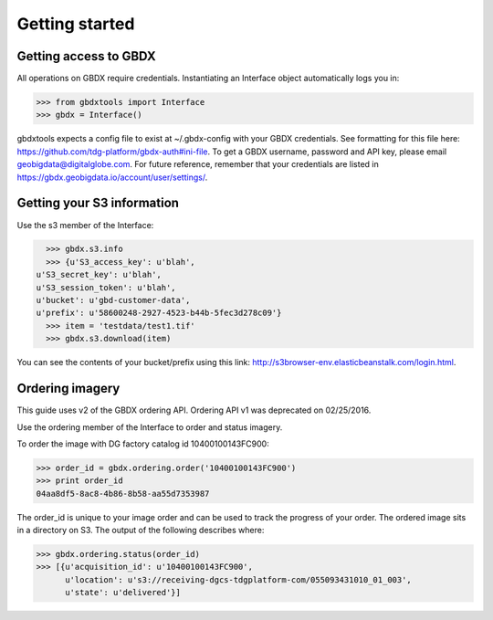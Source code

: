 Getting started
===============

Getting access to GBDX
-----------------------

All operations on GBDX require credentials. Instantiating an Interface object automatically logs you in:

.. code-block:: pycon

   >>> from gbdxtools import Interface
   >>> gbdx = Interface()

gbdxtools expects a config file to exist at ~/.gbdx-config with your GBDX credentials.  
See formatting for this file here:  https://github.com/tdg-platform/gbdx-auth#ini-file.
To get a GBDX username, password and API key, please email geobigdata@digitalglobe.com. 
For future reference, remember that your credentials are listed in https://gbdx.geobigdata.io/account/user/settings/.


Getting your S3 information
---------------------------

Use the s3 member of the Interface:

.. code-block:: pycon

   >>> gbdx.s3.info
   >>> {u'S3_access_key': u'blah',
 u'S3_secret_key': u'blah',
 u'S3_session_token': u'blah',
 u'bucket': u'gbd-customer-data',
 u'prefix': u'58600248-2927-4523-b44b-5fec3d278c09'}
   >>> item = 'testdata/test1.tif'
   >>> gbdx.s3.download(item)

You can see the contents of your bucket/prefix using this link: http://s3browser-env.elasticbeanstalk.com/login.html.


Ordering imagery
----------------

This guide uses v2 of the GBDX ordering API. Ordering API v1 was deprecated on 02/25/2016. 

Use the ordering member of the Interface to order and status imagery.

To order the image with DG factory catalog id 10400100143FC900:

.. code-block:: pycon

   >>> order_id = gbdx.ordering.order('10400100143FC900')
   >>> print order_id
   04aa8df5-8ac8-4b86-8b58-aa55d7353987

The order_id is unique to your image order and can be used to track the progress of your order.
The ordered image sits in a directory on S3. The output of the following describes where:

.. code-block:: pycon

   >>> gbdx.ordering.status(order_id)
   >>> [{u'acquisition_id': u'10400100143FC900',
         u'location': u's3://receiving-dgcs-tdgplatform-com/055093431010_01_003',
         u'state': u'delivered'}]
